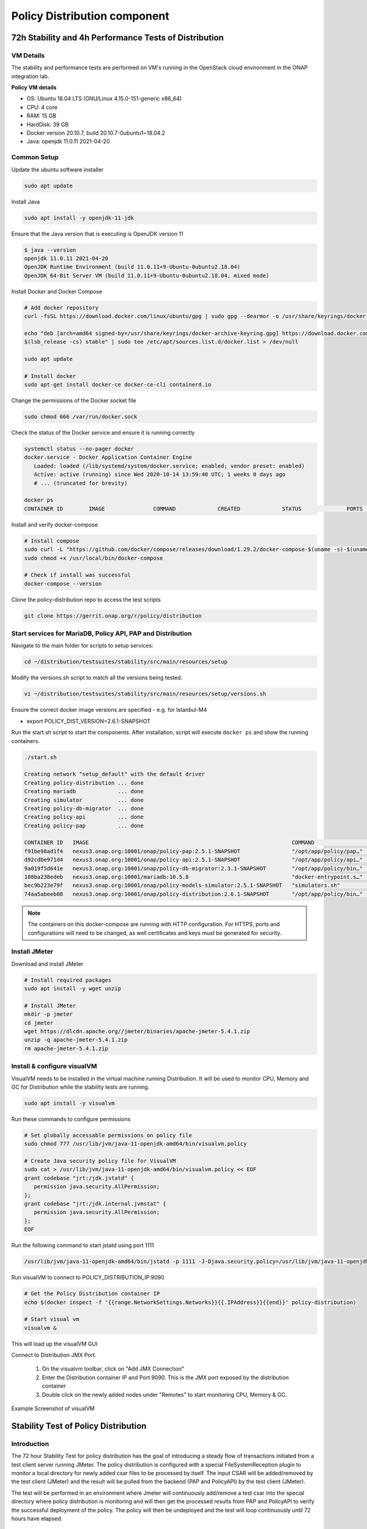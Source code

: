 .. This work is licensed under a
.. Creative Commons Attribution 4.0 International License.
.. http://creativecommons.org/licenses/by/4.0

.. _distribution-s3p-label:

Policy Distribution component
#############################

72h Stability and 4h Performance Tests of Distribution
++++++++++++++++++++++++++++++++++++++++++++++++++++++

VM Details
----------

The stability and performance tests are performed on VM's running in the OpenStack cloud
environment in the ONAP integration lab.

**Policy VM details**

- OS: Ubuntu 18.04 LTS (GNU/Linux 4.15.0-151-generic x86_64)
- CPU: 4 core
- RAM: 15 GB
- HardDisk: 39 GB
- Docker version 20.10.7, build 20.10.7-0ubuntu1~18.04.2
- Java: openjdk 11.0.11 2021-04-20


Common Setup
------------

Update the ubuntu software installer

.. code-block:: bash

    sudo apt update

Install Java

.. code-block:: bash

    sudo apt install -y openjdk-11-jdk

Ensure that the Java version that is executing is OpenJDK version 11

.. code-block:: bash

    $ java --version
    openjdk 11.0.11 2021-04-20
    OpenJDK Runtime Environment (build 11.0.11+9-Ubuntu-0ubuntu2.18.04)
    OpenJDK 64-Bit Server VM (build 11.0.11+9-Ubuntu-0ubuntu2.18.04, mixed mode)

Install Docker and Docker Compose

.. code-block:: bash

    # Add docker repository
    curl -fsSL https://download.docker.com/linux/ubuntu/gpg | sudo gpg --dearmor -o /usr/share/keyrings/docker-archive-keyring.gpg

    echo "deb [arch=amd64 signed-by=/usr/share/keyrings/docker-archive-keyring.gpg] https://download.docker.com/linux/ubuntu \
    $(lsb_release -cs) stable" | sudo tee /etc/apt/sources.list.d/docker.list > /dev/null

    sudo apt update

    # Install docker
    sudo apt-get install docker-ce docker-ce-cli containerd.io

Change the permissions of the Docker socket file

.. code-block:: bash

    sudo chmod 666 /var/run/docker.sock

Check the status of the Docker service and ensure it is running correctly

.. code-block:: bash

    systemctl status --no-pager docker
    docker.service - Docker Application Container Engine
       Loaded: loaded (/lib/systemd/system/docker.service; enabled; vendor preset: enabled)
       Active: active (running) since Wed 2020-10-14 13:59:40 UTC; 1 weeks 0 days ago
       # ... (truncated for brevity)

    docker ps
    CONTAINER ID        IMAGE               COMMAND             CREATED             STATUS              PORTS               NAMES

Install and verify docker-compose

.. code-block:: bash

    # Install compose
    sudo curl -L "https://github.com/docker/compose/releases/download/1.29.2/docker-compose-$(uname -s)-$(uname -m)" -o /usr/local/bin/docker-compose
    sudo chmod +x /usr/local/bin/docker-compose

    # Check if install was successful
    docker-compose --version

Clone the policy-distribution repo to access the test scripts

.. code-block:: bash

    git clone https://gerrit.onap.org/r/policy/distribution

.. _setup-distribution-s3p-components:

Start services for MariaDB, Policy API, PAP and Distribution
------------------------------------------------------------

Navigate to the main folder for scripts to setup services:

.. code-block:: bash

    cd ~/distribution/testsuites/stability/src/main/resources/setup

Modify the versions.sh script to match all the versions being tested.

.. code-block:: bash

    vi ~/distribution/testsuites/stability/src/main/resources/setup/versions.sh

Ensure the correct docker image versions are specified - e.g. for Istanbul-M4

- export POLICY_DIST_VERSION=2.6.1-SNAPSHOT

Run the start.sh script to start the components. After installation, script will execute
``docker ps`` and show the running containers.

.. code-block:: bash

    ./start.sh

    Creating network "setup_default" with the default driver
    Creating policy-distribution ... done
    Creating mariadb             ... done
    Creating simulator           ... done
    Creating policy-db-migrator  ... done
    Creating policy-api          ... done
    Creating policy-pap          ... done

    CONTAINER ID   IMAGE                                                               COMMAND                  CREATED         STATUS                  PORTS                NAMES
    f91be98ad1f4   nexus3.onap.org:10001/onap/policy-pap:2.5.1-SNAPSHOT                "/opt/app/policy/pap…"   1 second ago    Up Less than a second   6969/tcp             policy-pap
    d92cdbe971d4   nexus3.onap.org:10001/onap/policy-api:2.5.1-SNAPSHOT                "/opt/app/policy/api…"   1 second ago    Up Less than a second   6969/tcp             policy-api
    9a019f5d641e   nexus3.onap.org:10001/onap/policy-db-migrator:2.3.1-SNAPSHOT        "/opt/app/policy/bin…"   2 seconds ago   Up 1 second             6824/tcp             policy-db-migrator
    108ba238edeb   nexus3.onap.org:10001/mariadb:10.5.8                                "docker-entrypoint.s…"   3 seconds ago   Up 1 second             3306/tcp             mariadb
    bec9b223e79f   nexus3.onap.org:10001/onap/policy-models-simulator:2.5.1-SNAPSHOT   "simulators.sh"          3 seconds ago   Up 1 second             3905/tcp             simulator
    74aa5abeeb08   nexus3.onap.org:10001/onap/policy-distribution:2.6.1-SNAPSHOT       "/opt/app/policy/bin…"   3 seconds ago   Up 1 second             6969/tcp, 9090/tcp   policy-distribution


.. note::
    The containers on this docker-compose are running with HTTP configuration. For HTTPS, ports
    and configurations will need to be changed, as well certificates and keys must be generated
    for security.


Install JMeter
--------------

Download and install JMeter

.. code-block:: bash

    # Install required packages
    sudo apt install -y wget unzip

    # Install JMeter
    mkdir -p jmeter
    cd jmeter
    wget https://dlcdn.apache.org//jmeter/binaries/apache-jmeter-5.4.1.zip
    unzip -q apache-jmeter-5.4.1.zip
    rm apache-jmeter-5.4.1.zip


Install & configure visualVM
--------------------------------------

VisualVM needs to be installed in the virtual machine running Distribution. It will be used to
monitor CPU, Memory and GC for Distribution while the stability tests are running.

.. code-block:: bash

    sudo apt install -y visualvm

Run these commands to configure permissions

.. code-block:: bash

    # Set globally accessable permissions on policy file
    sudo chmod 777 /usr/lib/jvm/java-11-openjdk-amd64/bin/visualvm.policy

    # Create Java security policy file for VisualVM
    sudo cat > /usr/lib/jvm/java-11-openjdk-amd64/bin/visualvm.policy << EOF
    grant codebase "jrt:/jdk.jstatd" {
       permission java.security.AllPermission;
    };
    grant codebase "jrt:/jdk.internal.jvmstat" {
       permission java.security.AllPermission;
    };
    EOF

Run the following command to start jstatd using port 1111

.. code-block:: bash

    /usr/lib/jvm/java-11-openjdk-amd64/bin/jstatd -p 1111 -J-Djava.security.policy=/usr/lib/jvm/java-11-openjdk-amd64/bin/visualvm.policy &

Run visualVM to connect to POLICY_DISTRIBUTION_IP:9090

.. code-block:: bash

    # Get the Policy Distribution container IP
    echo $(docker inspect -f '{{range.NetworkSettings.Networks}}{{.IPAddress}}{{end}}' policy-distribution)

    # Start visual vm
    visualvm &

This will load up the visualVM GUI

Connect to Distribution JMX Port.

    1. On the visualvm toolbar, click on "Add JMX Connection"
    2. Enter the Distribution container IP and Port 9090. This is the JMX port exposed by the
       distribution container
    3. Double click on the newly added nodes under "Remotes" to start monitoring CPU, Memory & GC.

Example Screenshot of visualVM

.. image:: distribution-s3p-results/distribution-visualvm-snapshot.png


Stability Test of Policy Distribution
+++++++++++++++++++++++++++++++++++++

Introduction
------------

The 72 hour Stability Test for policy distribution has the goal of introducing a steady flow of
transactions initiated from a test client server running JMeter. The policy distribution is
configured with a special FileSystemReception plugin to monitor a local directory for newly added
csar files to be processed by itself. The input CSAR will be added/removed by the test client
(JMeter) and the result will be pulled from the backend (PAP and PolicyAPI) by the test client
(JMeter).

The test will be performed in an environment where Jmeter will continuously add/remove a test csar
into the special directory where policy distribution is monitoring and will then get the processed
results from PAP and PolicyAPI to verify the successful deployment of the policy. The policy will
then be undeployed and the test will loop continuously until 72 hours have elapsed.


Test Plan Sequence
------------------

The 72h stability test will run the following steps sequentially in a single threaded loop.

- **Delete Old CSAR** - Checks if CSAR already exists in the watched directory, if so it deletes it
- **Add CSAR** - Adds CSAR to the directory that distribution is watching
- **Get Healthcheck** - Ensures Healthcheck is returning 200 OK
- **Get Statistics** - Ensures Statistics is returning 200 OK
- **Assert PDP Group Query** - Checks that PDPGroupQuery contains the deployed policy
- **Assert PoliciesDeployed** - Checks that the policy is deployed
- **Undeploy/Delete Policy** - Undeploys and deletes the Policy for the next loop
- **Assert PDP Group Query for Deleted Policy** - Ensures the policy has been removed and does not exist

The following steps can be used to configure the parameters of the test plan.

- **HTTP Authorization Manager** - used to store user/password authentication details.
- **HTTP Header Manager** - used to store headers which will be used for making HTTP requests.
- **User Defined Variables** -  used to store following user defined parameters.

==========  ===============================================
 **Name**    **Description**
==========  ===============================================
 PAP_HOST     IP Address or host name of PAP component
 PAP_PORT     Port number of PAP for making REST API calls
 API_HOST     IP Address or host name of API component
 API_PORT     Port number of API for making REST API calls
 DURATION     Duration of Test
==========  ===============================================

Screenshot of Distribution stability test plan

.. image:: distribution-s3p-results/distribution-jmeter-testcases.png


Running the Test Plan
---------------------

Check if the /tmp/policydistribution/distributionmount exists as it was created during the start.sh
script execution. If not, run the following commands to create folder and change folder permissions
to allow the testplan to insert the CSAR into the /tmp/policydistribution/distributionmount folder.

.. note::
    Make sure that only csar file is being loaded in the watched folder and log generation is in a
    logs folder, as any sort of zip file can be understood by distribution as a policy file. A
    logback.xml configuration file is available under setup/distribution folder.

.. code-block:: bash

    sudo mkdir -p /tmp/policydistribution/distributionmount
    sudo chmod -R a+trwx /tmp


Navigate to the stability test folder.

.. code-block:: bash

    cd ~/distribution/testsuites/stability/src/main/resources/testplans/

Execute the run_test.sh

.. code-block:: bash

    ./run_test.sh


Test Results
------------

**Summary**

- Stability test plan was triggered for 72 hours.
- No errors were reported

**Test Statistics**

.. image:: distribution-s3p-results/stability-statistics.png
.. image:: distribution-s3p-results/stability-threshold.png

**VisualVM Screenshots**

.. image:: distribution-s3p-results/stability-monitor.png
.. image:: distribution-s3p-results/stability-threads.png


Performance Test of Policy Distribution
+++++++++++++++++++++++++++++++++++++++

Introduction
------------

The 4h Performance Test of Policy Distribution has the goal of testing the min/avg/max processing
time and rest call throughput for all the requests when the number of requests are large enough to
saturate the resource and find the bottleneck.

It also tests that distribution can handle multiple policy CSARs and that these are deployed within
30 seconds consistently.


Setup Details
-------------

The performance test is based on the same setup as the distribution stability tests.


Test Plan Sequence
------------------

Performance test plan is different from the stability test plan.

- Instead of handling one policy csar at a time, multiple csar's are deployed within the watched
  folder at the exact same time.
- We expect all policies from these csar's to be deployed within 30 seconds.
- There are also multithreaded tests running towards the healthcheck and statistics endpoints of
  the distribution service.


Running the Test Plan
---------------------

Check if /tmp folder permissions to allow the Testplan to insert the CSAR into the
/tmp/policydistribution/distributionmount folder.
Clean up from previous run. If necessary, put containers down with script `down.sh` from setup
folder mentioned on :ref:`Setup components <setup-distribution-s3p-components>`

.. code-block:: bash

    sudo mkdir -p /tmp/policydistribution/distributionmount
    sudo chmod -R a+trwx /tmp

Navigate to the testplan folder and execute the test script:

.. code-block:: bash

    cd ~/distribution/testsuites/performance/src/main/resources/testplans/
    ./run_test.sh
    

Test Results
------------

**Summary**

- Performance test plan was triggered for 4 hours.
- No errors were reported

**Test Statistics**

.. image:: distribution-s3p-results/performance-statistics.png
.. image:: distribution-s3p-results/performance-threshold.png

**VisualVM Screenshots**

.. image:: distribution-s3p-results/performance-monitor.png
.. image:: distribution-s3p-results/performance-threads.png
